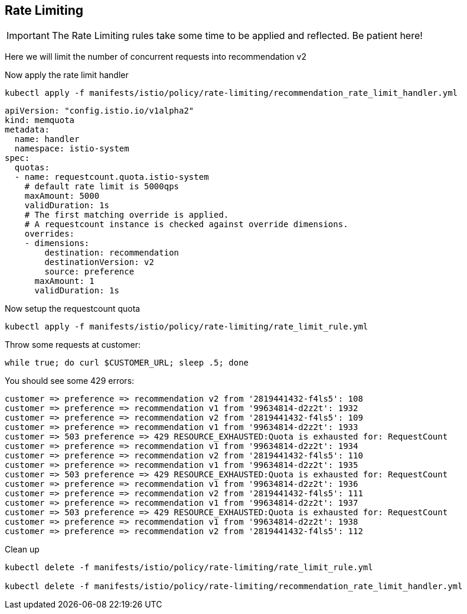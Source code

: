 [#ratelimiting]
== Rate Limiting

IMPORTANT: The Rate Limiting rules take some time to be applied and reflected. Be patient here!

Here we will limit the number of concurrent requests into recommendation v2

Now apply the rate limit handler

[source,bash]
----
kubectl apply -f manifests/istio/policy/rate-limiting/recommendation_rate_limit_handler.yml
----

[source,yaml]
----
apiVersion: "config.istio.io/v1alpha2"
kind: memquota
metadata:
  name: handler
  namespace: istio-system
spec:
  quotas:
  - name: requestcount.quota.istio-system
    # default rate limit is 5000qps
    maxAmount: 5000
    validDuration: 1s
    # The first matching override is applied.
    # A requestcount instance is checked against override dimensions.
    overrides:
    - dimensions:
        destination: recommendation
        destinationVersion: v2
        source: preference
      maxAmount: 1
      validDuration: 1s
----

Now setup the requestcount quota

[source,bash]
----
kubectl apply -f manifests/istio/policy/rate-limiting/rate_limit_rule.yml
----

Throw some requests at customer:

[source, bash]
----
while true; do curl $CUSTOMER_URL; sleep .5; done
----

You should see some 429 errors:

[source,bash]
----
customer => preference => recommendation v2 from '2819441432-f4ls5': 108
customer => preference => recommendation v1 from '99634814-d2z2t': 1932
customer => preference => recommendation v2 from '2819441432-f4ls5': 109
customer => preference => recommendation v1 from '99634814-d2z2t': 1933
customer => 503 preference => 429 RESOURCE_EXHAUSTED:Quota is exhausted for: RequestCount
customer => preference => recommendation v1 from '99634814-d2z2t': 1934
customer => preference => recommendation v2 from '2819441432-f4ls5': 110
customer => preference => recommendation v1 from '99634814-d2z2t': 1935
customer => 503 preference => 429 RESOURCE_EXHAUSTED:Quota is exhausted for: RequestCount
customer => preference => recommendation v1 from '99634814-d2z2t': 1936
customer => preference => recommendation v2 from '2819441432-f4ls5': 111
customer => preference => recommendation v1 from '99634814-d2z2t': 1937
customer => 503 preference => 429 RESOURCE_EXHAUSTED:Quota is exhausted for: RequestCount
customer => preference => recommendation v1 from '99634814-d2z2t': 1938
customer => preference => recommendation v2 from '2819441432-f4ls5': 112
----

Clean up

[source,bash]
----
kubectl delete -f manifests/istio/policy/rate-limiting/rate_limit_rule.yml

kubectl delete -f manifests/istio/policy/rate-limiting/recommendation_rate_limit_handler.yml
----

